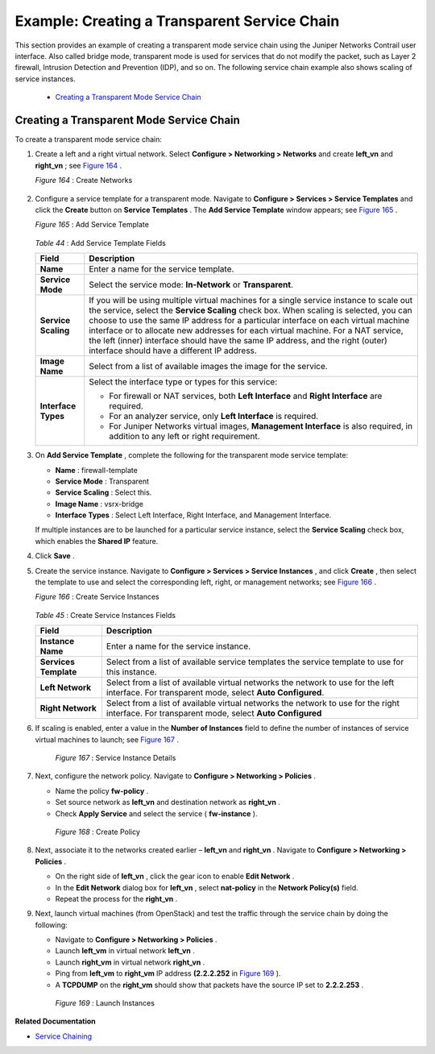 
=============================================
Example: Creating a Transparent Service Chain
=============================================

This section provides an example of creating a transparent mode service chain using the Juniper Networks Contrail user interface. Also called bridge mode, transparent mode is used for services that do not modify the packet, such as Layer 2 firewall, Intrusion Detection and Prevention (IDP), and so on. The following service chain example also shows scaling of service instances.

   -  `Creating a Transparent Mode Service Chain`_ 




Creating a Transparent Mode Service Chain
-----------------------------------------

To create a transparent mode service chain:


#. Create a left and a right virtual network. Select **Configure > Networking > Networks** and create **left_vn** and **right_vn** ; see `Figure 164`_ .

   .. _Figure 164: 

   *Figure 164* : Create Networks

   .. figure:: s041865.gif



#. Configure a service template for a transparent mode. Navigate to **Configure > Services > Service Templates** and click the **Create** button on **Service Templates** . The **Add Service Template** window appears; see `Figure 165`_ .

   .. _Figure 165: 

   *Figure 165* : Add Service Template

   .. figure:: s041904.gif

    .. _Table 44: 


   *Table 44* : Add Service Template Fields

   +-----------------------------------+-----------------------------------+
   | Field                             | Description                       |
   +===================================+===================================+
   | **Name**                          | Enter a name for the service      |
   |                                   | template.                         |
   +-----------------------------------+-----------------------------------+
   | **Service Mode**                  | Select the service mode:          |
   |                                   | **In-Network** or                 |
   |                                   | **Transparent**.                  |
   +-----------------------------------+-----------------------------------+
   | **Service Scaling**               | If you will be using multiple     |
   |                                   | virtual machines for a single     |
   |                                   | service instance to scale out the |
   |                                   | service, select the **Service     |
   |                                   | Scaling** check box. When scaling |
   |                                   | is selected, you can choose to    |
   |                                   | use the same IP address for a     |
   |                                   | particular interface on each      |
   |                                   | virtual machine interface or to   |
   |                                   | allocate new addresses for each   |
   |                                   | virtual machine. For a NAT        |
   |                                   | service, the left (inner)         |
   |                                   | interface should have the same IP |
   |                                   | address, and the right (outer)    |
   |                                   | interface should have a different |
   |                                   | IP address.                       |
   +-----------------------------------+-----------------------------------+
   | **Image Name**                    | Select from a list of available   |
   |                                   | images the image for the service. |
   +-----------------------------------+-----------------------------------+
   | **Interface Types**               | Select the interface type or      |
   |                                   | types for this service:           |
   |                                   |                                   |
   |                                   | -  For firewall or NAT services,  |
   |                                   |    both **Left Interface** and    |
   |                                   |    **Right Interface** are        |
   |                                   |    required.                      |
   |                                   | -  For an analyzer service, only  |
   |                                   |    **Left Interface** is          |
   |                                   |    required.                      |
   |                                   | -  For Juniper Networks virtual   |
   |                                   |    images, **Management           |
   |                                   |    Interface** is also required,  |
   |                                   |    in addition to any left or     |
   |                                   |    right requirement.             |
   +-----------------------------------+-----------------------------------+

   



#. On **Add Service Template** , complete the following for the transparent mode service template:

   -  **Name** : firewall-template


   -  **Service Mode** : Transparent


   -  **Service Scaling** : Select this.


   -  **Image Name** : vsrx-bridge


   -  **Interface Types** : Select Left Interface, Right Interface, and Management Interface.


   If multiple instances are to be launched for a particular service instance, select the **Service Scaling** check box, which enables the **Shared IP** feature.



#. Click **Save** .



#. Create the service instance. Navigate to **Configure > Services > Service Instances** , and click **Create** , then select the template to use and select the corresponding left, right, or management networks; see `Figure 166`_ .

   .. _Figure 166: 

   *Figure 166* : Create Service Instances

   .. figure:: s041905.gif

    .. _Table 45: 


   *Table 45* : Create Service Instances Fields

   +-----------------------------------+-----------------------------------+
   | Field                             | Description                       |
   +===================================+===================================+
   | **Instance Name**                 | Enter a name for the service      |
   |                                   | instance.                         |
   +-----------------------------------+-----------------------------------+
   | **Services Template**             | Select from a list of available   |
   |                                   | service templates the service     |
   |                                   | template to use for this          |
   |                                   | instance.                         |
   +-----------------------------------+-----------------------------------+
   | **Left Network**                  | Select from a list of available   |
   |                                   | virtual networks the network to   |
   |                                   | use for the left interface. For   |
   |                                   | transparent mode, select **Auto   |
   |                                   | Configured**.                     |
   +-----------------------------------+-----------------------------------+
   | **Right Network**                 | Select from a list of available   |
   |                                   | virtual networks the network to   |
   |                                   | use for the right interface. For  |
   |                                   | transparent mode, select **Auto   |
   |                                   | Configured**                      |
   +-----------------------------------+-----------------------------------+



#. If scaling is enabled, enter a value in the **Number of Instances** field to define the number of instances of service virtual machines to launch; see `Figure 167`_ .

   .. _Figure 167: 

     *Figure 167* : Service Instance Details

   .. figure:: s041869.gif



#. Next, configure the network policy. Navigate to **Configure > Networking > Policies** .

   - Name the policy **fw-policy** .


   - Set source network as **left_vn** and destination network as **right_vn** .


   - Check **Apply Service** and select the service ( **fw-instance** ).


   .. _Figure 168: 

     *Figure 168* : Create Policy

   .. figure:: s041870.gif



#. Next, associate it to the networks created earlier – **left_vn** and **right_vn** . Navigate to **Configure > Networking > Policies** .

   - On the right side of **left_vn** , click the gear icon to enable **Edit Network** .


   - In the **Edit Network** dialog box for **left_vn** , select **nat-policy** in the **Network Policy(s)** field.


   - Repeat the process for the **right_vn** .




#. Next, launch virtual machines (from OpenStack) and test the traffic through the service chain by doing the following:

   - Navigate to **Configure > Networking > Policies** .


   - Launch **left_vm** in virtual network **left_vn** .


   - Launch **right_vm** in virtual network **right_vn** .


   - Ping from **left_vm** to **right_vm** IP address **(2.2.2.252** in `Figure 169`_ ).


   - A **TCPDUMP** on the **right_vm** should show that packets have the source IP set to **2.2.2.253** .


   .. _Figure 169: 

     *Figure 169* : Launch Instances

   .. figure:: s019889.gif


**Related Documentation**

-  `Service Chaining`_ 

.. _Service Chaining: topic-79680.html
